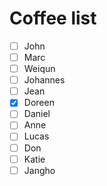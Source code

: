 * Coffee list
- [ ] John
- [ ] Marc
- [ ] Weiqun
- [ ] Johannes
- [ ] Jean
- [X] Doreen
- [ ] Daniel
- [ ] Anne
- [ ] Lucas
- [ ] Don
- [ ] Katie
- [ ] Jangho
